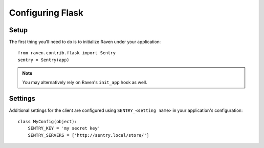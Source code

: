 Configuring Flask
=================

Setup
-----

The first thing you'll need to do is to initialize Raven under your application::

    from raven.contrib.flask import Sentry
    sentry = Sentry(app)

.. note:: You may alternatively rely on Raven's ``init_app`` hook as well.

Settings
--------

Additional settings for the client are configured using ``SENTRY_<setting name>`` in your application's configuration::

    class MyConfig(object):
        SENTRY_KEY = 'my secret key'
        SENTRY_SERVERS = ['http://sentry.local/store/']